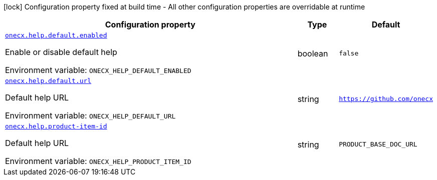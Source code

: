 [.configuration-legend]
icon:lock[title=Fixed at build time] Configuration property fixed at build time - All other configuration properties are overridable at runtime
[.configuration-reference.searchable, cols="80,.^10,.^10"]
|===

h|[.header-title]##Configuration property##
h|Type
h|Default

a| [[onecx-help-svc_onecx-help-default-enabled]] [.property-path]##link:#onecx-help-svc_onecx-help-default-enabled[`onecx.help.default.enabled`]##
ifdef::add-copy-button-to-config-props[]
config_property_copy_button:+++onecx.help.default.enabled+++[]
endif::add-copy-button-to-config-props[]


[.description]
--
Enable or disable default help


ifdef::add-copy-button-to-env-var[]
Environment variable: env_var_with_copy_button:+++ONECX_HELP_DEFAULT_ENABLED+++[]
endif::add-copy-button-to-env-var[]
ifndef::add-copy-button-to-env-var[]
Environment variable: `+++ONECX_HELP_DEFAULT_ENABLED+++`
endif::add-copy-button-to-env-var[]
--
|boolean
|`false`

a| [[onecx-help-svc_onecx-help-default-url]] [.property-path]##link:#onecx-help-svc_onecx-help-default-url[`onecx.help.default.url`]##
ifdef::add-copy-button-to-config-props[]
config_property_copy_button:+++onecx.help.default.url+++[]
endif::add-copy-button-to-config-props[]


[.description]
--
Default help URL


ifdef::add-copy-button-to-env-var[]
Environment variable: env_var_with_copy_button:+++ONECX_HELP_DEFAULT_URL+++[]
endif::add-copy-button-to-env-var[]
ifndef::add-copy-button-to-env-var[]
Environment variable: `+++ONECX_HELP_DEFAULT_URL+++`
endif::add-copy-button-to-env-var[]
--
|string
|`https://github.com/onecx`

a| [[onecx-help-svc_onecx-help-product-item-id]] [.property-path]##link:#onecx-help-svc_onecx-help-product-item-id[`onecx.help.product-item-id`]##
ifdef::add-copy-button-to-config-props[]
config_property_copy_button:+++onecx.help.product-item-id+++[]
endif::add-copy-button-to-config-props[]


[.description]
--
Default help URL


ifdef::add-copy-button-to-env-var[]
Environment variable: env_var_with_copy_button:+++ONECX_HELP_PRODUCT_ITEM_ID+++[]
endif::add-copy-button-to-env-var[]
ifndef::add-copy-button-to-env-var[]
Environment variable: `+++ONECX_HELP_PRODUCT_ITEM_ID+++`
endif::add-copy-button-to-env-var[]
--
|string
|`PRODUCT_BASE_DOC_URL`

|===

